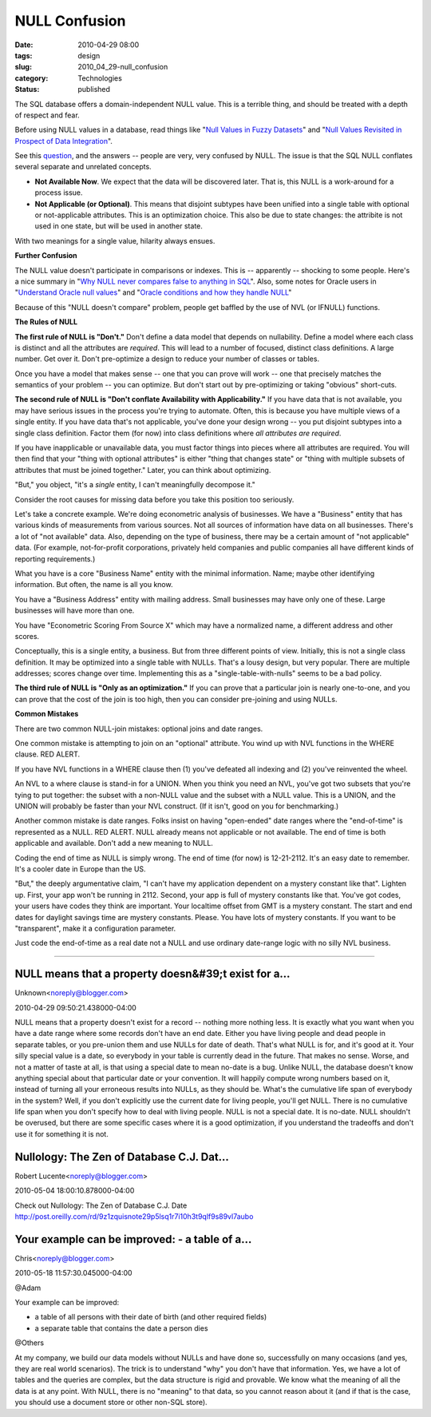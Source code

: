NULL Confusion
==============

:date: 2010-04-29 08:00
:tags: design
:slug: 2010_04_29-null_confusion
:category: Technologies
:status: published

The SQL database offers a domain-independent NULL value. This is a
terrible thing, and should be treated with a depth of respect and fear.

Before using NULL values in a database, read things like "`Null
Values in Fuzzy
Datasets <http://www.springerlink.com/content/m774708n21277205/>`__"
and "`Null Values Revisited in Prospect of Data
Integration <http://www.springerlink.com/content/lmvekd0xj0r54rq6/>`__".

See this
`question <http://stackoverflow.com/questions/1017064/null-value-in-database>`__,
and the answers -- people are very, very confused by NULL. The issue
is that the SQL NULL conflates several separate and unrelated
concepts.

-   **Not Available Now**. We expect that the data will be discovered
    later. That is, this NULL is a work-around for a process issue.

-   **Not Applicable (or Optional)**. This means that disjoint
    subtypes have been unified into a single table with optional or
    not-applicable attributes. This is an optimization choice. This
    also be due to state changes: the attribite is not used in one
    state, but will be used in another state.

With two meanings for a single value, hilarity always ensues.

**Further Confusion**

The NULL value doesn't participate in comparisons or indexes. This is
-- apparently -- shocking to some people. Here's a nice summary in
"`Why NULL never compares false to anything in
SQL <http://www.xaprb.com/blog/2006/05/18/why-null-never-compares-false-to-anything-in-sql/>`__".
Also, some notes for Oracle users in "`Understand Oracle null
values <http://www.dba-oracle.com/oracle_tips_ault_nulls_values.htm>`__"
and "`Oracle conditions and how they handle
NULL <http://www.lifeaftercoffee.com/2005/09/28/oracle-conditions-and-how-they-handle-null/>`__"

Because of this "NULL doesn't compare" problem, people get baffled by
the use of NVL (or IFNULL) functions.

**The Rules of NULL**

**The first rule of NULL is "Don't."** Don't define a data model that
depends on nullability. Define a model where each class is distinct
and all the attributes are *required*. This will lead to a number of
focused, distinct class definitions. A large number. Get over it.
Don't pre-optimize a design to reduce your number of classes or
tables.

Once you have a model that makes sense -- one that you can prove will
work -- one that precisely matches the semantics of your problem --
you can optimize. But don't start out by pre-optimizing or taking
"obvious" short-cuts.

**The second rule of NULL is "Don't conflate Availability with Applicability."** If you have data that is not available, you may
have serious issues in the process you're trying to automate. Often,
this is because you have multiple views of a single entity. If you
have data that's not applicable, you've done your design wrong -- you
put disjoint subtypes into a single class definition. Factor them
(for now) into class definitions where *all attributes are required*.

If you have inapplicable or unavailable data, you must factor things
into pieces where all attributes are required. You will then find
that your "thing with optional attributes" is either "thing that
changes state" or "thing with multiple subsets of attributes that
must be joined together." Later, you can think about optimizing.

"But," you object, "it's a *single* entity, I can't meaningfully
decompose it."

Consider the root causes for missing data before you take this
position too seriously.

Let's take a concrete example. We're doing econometric analysis of
businesses. We have a "Business" entity that has various kinds of
measurements from various sources. Not all sources of information
have data on all businesses. There's a lot of "not available" data.
Also, depending on the type of business, there may be a certain
amount of "not applicable" data. (For example, not-for-profit
corporations, privately held companies and public companies all have
different kinds of reporting requirements.)

What you have is a core "Business Name" entity with the minimal
information. Name; maybe other identifying information. But often,
the name is all you know.

You have a "Business Address" entity with mailing address. Small
businesses may have only one of these. Large businesses will have
more than one.

You have "Econometric Scoring From Source X" which may have a
normalized name, a different address and other scores.

Conceptually, this is a single entity, a business. But from three
different points of view. Initially, this is not a single class
definition. It may be optimized into a single table with NULLs.
That's a lousy design, but very popular. There are multiple
addresses; scores change over time. Implementing this as a
"single-table-with-nulls" seems to be a bad policy.

**The third rule of NULL is "Only as an optimization."** If you can
prove that a particular join is nearly one-to-one, and you can prove
that the cost of the join is too high, then you can consider
pre-joining and using NULLs.

**Common Mistakes**

There are two common NULL-join mistakes: optional joins and date
ranges.

One common mistake is attempting to join on an "optional" attribute.
You wind up with NVL functions in the WHERE clause. RED ALERT.

If you have NVL functions in a WHERE clause then (1) you've defeated
all indexing and (2) you've reinvented the wheel.

An NVL to a where clause is stand-in for a UNION. When you think you
need an NVL, you've got two subsets that you're tying to put
together: the subset with a non-NULL value and the subset with a NULL
value. This is a UNION, and the UNION will probably be faster than
your NVL construct. (If it isn't, good on you for benchmarking.)

Another common mistake is date ranges. Folks insist on having
"open-ended" date ranges where the "end-of-time" is represented as a
NULL. RED ALERT. NULL already means not applicable or not available.
The end of time is both applicable and available. Don't add a new
meaning to NULL.

Coding the end of time as NULL is simply wrong. The end of time (for
now) is 12-21-2112. It's an easy date to remember. It's a cooler date
in Europe than the US.

"But," the deeply argumentative claim, "I can't have my application
dependent on a mystery constant like that". Lighten up. First, your
app won't be running in 2112. Second, your app is full of mystery
constants like that. You've got codes, your users have codes they
think are important. Your localtime offset from GMT is a mystery
constant. The start and end dates for daylight savings time are
mystery constants. Please. You have lots of mystery constants. If you
want to be "transparent", make it a configuration parameter.

Just code the end-of-time as a real date not a NULL and use ordinary
date-range logic with no silly NVL business.



-----

NULL means that a property doesn&#39;t exist for a...
-----------------------------------------------------

Unknown<noreply@blogger.com>

2010-04-29 09:50:21.438000-04:00

NULL means that a property doesn't exist for a record -- nothing more
nothing less. It is exactly what you want when you have a date range
where some records don't have an end date. Either you have living people
and dead people in separate tables, or you pre-union them and use NULLs
for date of death. That's what NULL is for, and it's good at it. Your
silly special value is a date, so everybody in your table is currently
dead in the future. That makes no sense. Worse, and not a matter of
taste at all, is that using a special date to mean no-date is a bug.
Unlike NULL, the database doesn't know anything special about that
particular date or your convention. It will happily compute wrong
numbers based on it, instead of turning all your erroneous results into
NULLs, as they should be. What's the cumulative life span of everybody
in the system? Well, if you don't explicitly use the current date for
living people, you'll get NULL. There is no cumulative life span when
you don't specify how to deal with living people. NULL is not a special
date. It is no-date. NULL shouldn't be overused, but there are some
specific cases where it is a good optimization, if you understand the
tradeoffs and don't use it for something it is not.


Nullology: The Zen of Database C.J. Dat...
-----------------------------------------------------

Robert Lucente<noreply@blogger.com>

2010-05-04 18:00:10.878000-04:00

Check out
Nullology: The Zen of Database C.J. Date
http://post.oreilly.com/rd/9z1zquisnote29p5lsq1r7i10h3t9qlf9s89vl7aubo


Your example can be improved: - a table of a...
-----------------------------------------------------

Chris<noreply@blogger.com>

2010-05-18 11:57:30.045000-04:00

@Adam

Your example can be improved:

- a table of all persons with their date of birth (and other required fields)

- a separate table that contains the date a person dies

@Others

At my company, we build our data models without NULLs and have done so,
successfully on many occasions (and yes, they are real world scenarios).
The trick is to understand "why" you don't have that information. Yes,
we have a lot of tables and the queries are complex, but the data
structure is rigid and provable. We know what the meaning of all the
data is at any point. With NULL, there is no "meaning" to that data, so
you cannot reason about it (and if that is the case, you should use a
document store or other non-SQL store).





